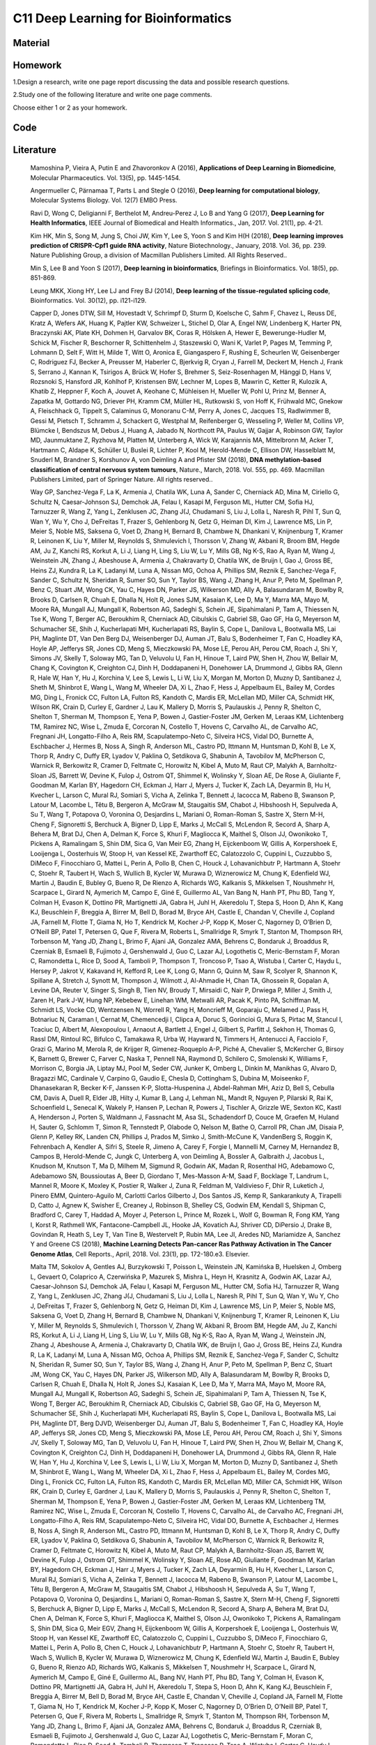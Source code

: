 ************************************
C11 Deep Learning for Bioinformatics
************************************

Material
========

Homework
========

1.Design a research, write one page report discussing the data and possible research questions.

2.Study one of the following literature and write one page comments.

Choose either 1 or 2 as your homework.

Code
====

Literature
==========

  Mamoshina P, Vieira A, Putin E and Zhavoronkov A (2016), **Applications of Deep Learning in Biomedicine**, Molecular Pharmaceutics. Vol. 13(5), pp. 1445-1454.

  Angermueller C, Pärnamaa T, Parts L and Stegle O (2016), **Deep learning for computational biology**, Molecular Systems Biology. Vol. 12(7) EMBO Press.

  Rav\i D, Wong C, Deligianni F, Berthelot M, Andreu-Perez J, Lo B and Yang G (2017), **Deep Learning for Health Informatics**, IEEE Journal of Biomedical and Health Informatics., Jan, 2017. Vol. 21(1), pp. 4-21.

  Kim HK, Min S, Song M, Jung S, Choi JW, Kim Y, Lee S, Yoon S and Kim H(H (2018), **Deep learning improves prediction of CRISPR-Cpf1 guide RNA activity**, Nature Biotechnology., January, 2018. Vol. 36, pp. 239. Nature Publishing Group, a division of Macmillan Publishers Limited. All Rights Reserved..

  Min S, Lee B and Yoon S (2017), **Deep learning in bioinformatics**, Briefings in Bioinformatics. Vol. 18(5), pp. 851-869.

  Leung MKK, Xiong HY, Lee LJ and Frey BJ (2014), **Deep learning of the tissue-regulated splicing code**, Bioinformatics. Vol. 30(12), pp. i121-i129.

  Capper D, Jones DTW, Sill M, Hovestadt V, Schrimpf D, Sturm D, Koelsche C, Sahm F, Chavez L, Reuss DE, Kratz A, Wefers AK, Huang K, Pajtler KW, Schweizer L, Stichel D, Olar A, Engel NW, Lindenberg K, Harter PN, Braczynski AK, Plate KH, Dohmen H, Garvalov BK, Coras R, Hölsken A, Hewer E, Bewerunge-Hudler M, Schick M, Fischer R, Beschorner R, Schittenhelm J, Staszewski O, Wani K, Varlet P, Pages M, Temming P, Lohmann D, Selt F, Witt H, Milde T, Witt O, Aronica E, Giangaspero F, Rushing E, Scheurlen W, Geisenberger C, Rodriguez FJ, Becker A, Preusser M, Haberler C, Bjerkvig R, Cryan J, Farrell M, Deckert M, Hench J, Frank S, Serrano J, Kannan K, Tsirigos A, Brück W, Hofer S, Brehmer S, Seiz-Rosenhagen M, Hänggi D, Hans V, Rozsnoki S, Hansford JR, Kohlhof P, Kristensen BW, Lechner M, Lopes B, Mawrin C, Ketter R, Kulozik A, Khatib Z, Heppner F, Koch A, Jouvet A, Keohane C, Mühleisen H, Mueller W, Pohl U, Prinz M, Benner A, Zapatka M, Gottardo NG, Driever PH, Kramm CM, Müller HL, Rutkowski S, von Hoff K, Frühwald MC, Gnekow A, Fleischhack G, Tippelt S, Calaminus G, Monoranu C-M, Perry A, Jones C, Jacques TS, Radlwimmer B, Gessi M, Pietsch T, Schramm J, Schackert G, Westphal M, Reifenberger G, Wesseling P, Weller M, Collins VP, Blümcke I, Bendszus M, Debus J, Huang A, Jabado N, Northcott PA, Paulus W, Gajjar A, Robinson GW, Taylor MD, Jaunmuktane Z, Ryzhova M, Platten M, Unterberg A, Wick W, Karajannis MA, Mittelbronn M, Acker T, Hartmann C, Aldape K, Schüller U, Buslei R, Lichter P, Kool M, Herold-Mende C, Ellison DW, Hasselblatt M, Snuderl M, Brandner S, Korshunov A, von Deimling A and Pfister SM (2018), **DNA methylation-based classification of central nervous system tumours**, Nature., March, 2018. Vol. 555, pp. 469. Macmillan Publishers Limited, part of Springer Nature. All rights reserved..

  Way GP, Sanchez-Vega F, La K, Armenia J, Chatila WK, Luna A, Sander C, Cherniack AD, Mina M, Ciriello G, Schultz N, Caesar-Johnson SJ, Demchok JA, Felau I, Kasapi M, Ferguson ML, Hutter CM, Sofia HJ, Tarnuzzer R, Wang Z, Yang L, Zenklusen JC, Zhang J(J, Chudamani S, Liu J, Lolla L, Naresh R, Pihl T, Sun Q, Wan Y, Wu Y, Cho J, DeFreitas T, Frazer S, Gehlenborg N, Getz G, Heiman DI, Kim J, Lawrence MS, Lin P, Meier S, Noble MS, Saksena G, Voet D, Zhang H, Bernard B, Chambwe N, Dhankani V, Knijnenburg T, Kramer R, Leinonen K, Liu Y, Miller M, Reynolds S, Shmulevich I, Thorsson V, Zhang W, Akbani R, Broom BM, Hegde AM, Ju Z, Kanchi RS, Korkut A, Li J, Liang H, Ling S, Liu W, Lu Y, Mills GB, Ng K-S, Rao A, Ryan M, Wang J, Weinstein JN, Zhang J, Abeshouse A, Armenia J, Chakravarty D, Chatila WK, de Bruijn I, Gao J, Gross BE, Heins ZJ, Kundra R, La K, Ladanyi M, Luna A, Nissan MG, Ochoa A, Phillips SM, Reznik E, Sanchez-Vega F, Sander C, Schultz N, Sheridan R, Sumer SO, Sun Y, Taylor BS, Wang J, Zhang H, Anur P, Peto M, Spellman P, Benz C, Stuart JM, Wong CK, Yau C, Hayes DN, Parker JS, Wilkerson MD, Ally A, Balasundaram M, Bowlby R, Brooks D, Carlsen R, Chuah E, Dhalla N, Holt R, Jones SJM, Kasaian K, Lee D, Ma Y, Marra MA, Mayo M, Moore RA, Mungall AJ, Mungall K, Robertson AG, Sadeghi S, Schein JE, Sipahimalani P, Tam A, Thiessen N, Tse K, Wong T, Berger AC, Beroukhim R, Cherniack AD, Cibulskis C, Gabriel SB, Gao GF, Ha G, Meyerson M, Schumacher SE, Shih J, Kucherlapati MH, Kucherlapati RS, Baylin S, Cope L, Danilova L, Bootwalla MS, Lai PH, Maglinte DT, Van Den Berg DJ, Weisenberger DJ, Auman JT, Balu S, Bodenheimer T, Fan C, Hoadley KA, Hoyle AP, Jefferys SR, Jones CD, Meng S, Mieczkowski PA, Mose LE, Perou AH, Perou CM, Roach J, Shi Y, Simons JV, Skelly T, Soloway MG, Tan D, Veluvolu U, Fan H, Hinoue T, Laird PW, Shen H, Zhou W, Bellair M, Chang K, Covington K, Creighton CJ, Dinh H, Doddapaneni H, Donehower LA, Drummond J, Gibbs RA, Glenn R, Hale W, Han Y, Hu J, Korchina V, Lee S, Lewis L, Li W, Liu X, Morgan M, Morton D, Muzny D, Santibanez J, Sheth M, Shinbrot E, Wang L, Wang M, Wheeler DA, Xi L, Zhao F, Hess J, Appelbaum EL, Bailey M, Cordes MG, Ding L, Fronick CC, Fulton LA, Fulton RS, Kandoth C, Mardis ER, McLellan MD, Miller CA, Schmidt HK, Wilson RK, Crain D, Curley E, Gardner J, Lau K, Mallery D, Morris S, Paulauskis J, Penny R, Shelton C, Shelton T, Sherman M, Thompson E, Yena P, Bowen J, Gastier-Foster JM, Gerken M, Leraas KM, Lichtenberg TM, Ramirez NC, Wise L, Zmuda E, Corcoran N, Costello T, Hovens C, Carvalho AL, de Carvalho AC, Fregnani JH, Longatto-Filho A, Reis RM, Scapulatempo-Neto C, Silveira HCS, Vidal DO, Burnette A, Eschbacher J, Hermes B, Noss A, Singh R, Anderson ML, Castro PD, Ittmann M, Huntsman D, Kohl B, Le X, Thorp R, Andry C, Duffy ER, Lyadov V, Paklina O, Setdikova G, Shabunin A, Tavobilov M, McPherson C, Warnick R, Berkowitz R, Cramer D, Feltmate C, Horowitz N, Kibel A, Muto M, Raut CP, Malykh A, Barnholtz-Sloan JS, Barrett W, Devine K, Fulop J, Ostrom QT, Shimmel K, Wolinsky Y, Sloan AE, De Rose A, Giuliante F, Goodman M, Karlan BY, Hagedorn CH, Eckman J, Harr J, Myers J, Tucker K, Zach LA, Deyarmin B, Hu H, Kvecher L, Larson C, Mural RJ, Somiari S, Vicha A, Zelinka T, Bennett J, Iacocca M, Rabeno B, Swanson P, Latour M, Lacombe L, Têtu B, Bergeron A, McGraw M, Staugaitis SM, Chabot J, Hibshoosh H, Sepulveda A, Su T, Wang T, Potapova O, Voronina O, Desjardins L, Mariani O, Roman-Roman S, Sastre X, Stern M-H, Cheng F, Signoretti S, Berchuck A, Bigner D, Lipp E, Marks J, McCall S, McLendon R, Secord A, Sharp A, Behera M, Brat DJ, Chen A, Delman K, Force S, Khuri F, Magliocca K, Maithel S, Olson JJ, Owonikoko T, Pickens A, Ramalingam S, Shin DM, Sica G, Van Meir EG, Zhang H, Eijckenboom W, Gillis A, Korpershoek E, Looijenga L, Oosterhuis W, Stoop H, van Kessel KE, Zwarthoff EC, Calatozzolo C, Cuppini L, Cuzzubbo S, DiMeco F, Finocchiaro G, Mattei L, Perin A, Pollo B, Chen C, Houck J, Lohavanichbutr P, Hartmann A, Stoehr C, Stoehr R, Taubert H, Wach S, Wullich B, Kycler W, Murawa D, Wiznerowicz M, Chung K, Edenfield WJ, Martin J, Baudin E, Bubley G, Bueno R, De Rienzo A, Richards WG, Kalkanis S, Mikkelsen T, Noushmehr H, Scarpace L, Girard N, Aymerich M, Campo E, Giné E, Guillermo AL, Van Bang N, Hanh PT, Phu BD, Tang Y, Colman H, Evason K, Dottino PR, Martignetti JA, Gabra H, Juhl H, Akeredolu T, Stepa S, Hoon D, Ahn K, Kang KJ, Beuschlein F, Breggia A, Birrer M, Bell D, Borad M, Bryce AH, Castle E, Chandan V, Cheville J, Copland JA, Farnell M, Flotte T, Giama N, Ho T, Kendrick M, Kocher J-P, Kopp K, Moser C, Nagorney D, O’Brien D, O’Neill BP, Patel T, Petersen G, Que F, Rivera M, Roberts L, Smallridge R, Smyrk T, Stanton M, Thompson RH, Torbenson M, Yang JD, Zhang L, Brimo F, Ajani JA, Gonzalez AMA, Behrens C, Bondaruk J, Broaddus R, Czerniak B, Esmaeli B, Fujimoto J, Gershenwald J, Guo C, Lazar AJ, Logothetis C, Meric-Bernstam F, Moran C, Ramondetta L, Rice D, Sood A, Tamboli P, Thompson T, Troncoso P, Tsao A, Wistuba I, Carter C, Haydu L, Hersey P, Jakrot V, Kakavand H, Kefford R, Lee K, Long G, Mann G, Quinn M, Saw R, Scolyer R, Shannon K, Spillane A, Stretch J, Synott M, Thompson J, Wilmott J, Al-Ahmadie H, Chan TA, Ghossein R, Gopalan A, Levine DA, Reuter V, Singer S, Singh B, Tien NV, Broudy T, Mirsaidi C, Nair P, Drwiega P, Miller J, Smith J, Zaren H, Park J-W, Hung NP, Kebebew E, Linehan WM, Metwalli AR, Pacak K, Pinto PA, Schiffman M, Schmidt LS, Vocke CD, Wentzensen N, Worrell R, Yang H, Moncrieff M, Goparaju C, Melamed J, Pass H, Botnariuc N, Caraman I, Cernat M, Chemencedji I, Clipca A, Doruc S, Gorincioi G, Mura S, Pirtac M, Stancul I, Tcaciuc D, Albert M, Alexopoulou I, Arnaout A, Bartlett J, Engel J, Gilbert S, Parfitt J, Sekhon H, Thomas G, Rassl DM, Rintoul RC, Bifulco C, Tamakawa R, Urba W, Hayward N, Timmers H, Antenucci A, Facciolo F, Grazi G, Marino M, Merola R, de Krijger R, Gimenez-Roqueplo A-P, Piché A, Chevalier S, McKercher G, Birsoy K, Barnett G, Brewer C, Farver C, Naska T, Pennell NA, Raymond D, Schilero C, Smolenski K, Williams F, Morrison C, Borgia JA, Liptay MJ, Pool M, Seder CW, Junker K, Omberg L, Dinkin M, Manikhas G, Alvaro D, Bragazzi MC, Cardinale V, Carpino G, Gaudio E, Chesla D, Cottingham S, Dubina M, Moiseenko F, Dhanasekaran R, Becker K-F, Janssen K-P, Slotta-Huspenina J, Abdel-Rahman MH, Aziz D, Bell S, Cebulla CM, Davis A, Duell R, Elder JB, Hilty J, Kumar B, Lang J, Lehman NL, Mandt R, Nguyen P, Pilarski R, Rai K, Schoenfield L, Senecal K, Wakely P, Hansen P, Lechan R, Powers J, Tischler A, Grizzle WE, Sexton KC, Kastl A, Henderson J, Porten S, Waldmann J, Fassnacht M, Asa SL, Schadendorf D, Couce M, Graefen M, Huland H, Sauter G, Schlomm T, Simon R, Tennstedt P, Olabode O, Nelson M, Bathe O, Carroll PR, Chan JM, Disaia P, Glenn P, Kelley RK, Landen CN, Phillips J, Prados M, Simko J, Smith-McCune K, VandenBerg S, Roggin K, Fehrenbach A, Kendler A, Sifri S, Steele R, Jimeno A, Carey F, Forgie I, Mannelli M, Carney M, Hernandez B, Campos B, Herold-Mende C, Jungk C, Unterberg A, von Deimling A, Bossler A, Galbraith J, Jacobus L, Knudson M, Knutson T, Ma D, Milhem M, Sigmund R, Godwin AK, Madan R, Rosenthal HG, Adebamowo C, Adebamowo SN, Boussioutas A, Beer D, Giordano T, Mes-Masson A-M, Saad F, Bocklage T, Landrum L, Mannel R, Moore K, Moxley K, Postier R, Walker J, Zuna R, Feldman M, Valdivieso F, Dhir R, Luketich J, Pinero EMM, Quintero-Aguilo M, Carlotti Carlos Gilberto J, Dos Santos JS, Kemp R, Sankarankuty A, Tirapelli D, Catto J, Agnew K, Swisher E, Creaney J, Robinson B, Shelley CS, Godwin EM, Kendall S, Shipman C, Bradford C, Carey T, Haddad A, Moyer J, Peterson L, Prince M, Rozek L, Wolf G, Bowman R, Fong KM, Yang I, Korst R, Rathmell WK, Fantacone-Campbell JL, Hooke JA, Kovatich AJ, Shriver CD, DiPersio J, Drake B, Govindan R, Heath S, Ley T, Van Tine B, Westervelt P, Rubin MA, Lee JI, Aredes ND, Mariamidze A, Sanchez Y and Greene CS (2018), **Machine Learning Detects Pan-cancer Ras Pathway Activation in The Cancer Genome Atlas**, Cell Reports., April, 2018. Vol. 23(1), pp. 172-180.e3. Elsevier.

  Malta TM, Sokolov A, Gentles AJ, Burzykowski T, Poisson L, Weinstein JN, Kamińska B, Huelsken J, Omberg L, Gevaert O, Colaprico A, Czerwińska P, Mazurek S, Mishra L, Heyn H, Krasnitz A, Godwin AK, Lazar AJ, Caesar-Johnson SJ, Demchok JA, Felau I, Kasapi M, Ferguson ML, Hutter CM, Sofia HJ, Tarnuzzer R, Wang Z, Yang L, Zenklusen JC, Zhang J(J, Chudamani S, Liu J, Lolla L, Naresh R, Pihl T, Sun Q, Wan Y, Wu Y, Cho J, DeFreitas T, Frazer S, Gehlenborg N, Getz G, Heiman DI, Kim J, Lawrence MS, Lin P, Meier S, Noble MS, Saksena G, Voet D, Zhang H, Bernard B, Chambwe N, Dhankani V, Knijnenburg T, Kramer R, Leinonen K, Liu Y, Miller M, Reynolds S, Shmulevich I, Thorsson V, Zhang W, Akbani R, Broom BM, Hegde AM, Ju Z, Kanchi RS, Korkut A, Li J, Liang H, Ling S, Liu W, Lu Y, Mills GB, Ng K-S, Rao A, Ryan M, Wang J, Weinstein JN, Zhang J, Abeshouse A, Armenia J, Chakravarty D, Chatila WK, de Bruijn I, Gao J, Gross BE, Heins ZJ, Kundra R, La K, Ladanyi M, Luna A, Nissan MG, Ochoa A, Phillips SM, Reznik E, Sanchez-Vega F, Sander C, Schultz N, Sheridan R, Sumer SO, Sun Y, Taylor BS, Wang J, Zhang H, Anur P, Peto M, Spellman P, Benz C, Stuart JM, Wong CK, Yau C, Hayes DN, Parker JS, Wilkerson MD, Ally A, Balasundaram M, Bowlby R, Brooks D, Carlsen R, Chuah E, Dhalla N, Holt R, Jones SJ, Kasaian K, Lee D, Ma Y, Marra MA, Mayo M, Moore RA, Mungall AJ, Mungall K, Robertson AG, Sadeghi S, Schein JE, Sipahimalani P, Tam A, Thiessen N, Tse K, Wong T, Berger AC, Beroukhim R, Cherniack AD, Cibulskis C, Gabriel SB, Gao GF, Ha G, Meyerson M, Schumacher SE, Shih J, Kucherlapati MH, Kucherlapati RS, Baylin S, Cope L, Danilova L, Bootwalla MS, Lai PH, Maglinte DT, Berg DJVD, Weisenberger DJ, Auman JT, Balu S, Bodenheimer T, Fan C, Hoadley KA, Hoyle AP, Jefferys SR, Jones CD, Meng S, Mieczkowski PA, Mose LE, Perou AH, Perou CM, Roach J, Shi Y, Simons JV, Skelly T, Soloway MG, Tan D, Veluvolu U, Fan H, Hinoue T, Laird PW, Shen H, Zhou W, Bellair M, Chang K, Covington K, Creighton CJ, Dinh H, Doddapaneni H, Donehower LA, Drummond J, Gibbs RA, Glenn R, Hale W, Han Y, Hu J, Korchina V, Lee S, Lewis L, Li W, Liu X, Morgan M, Morton D, Muzny D, Santibanez J, Sheth M, Shinbrot E, Wang L, Wang M, Wheeler DA, Xi L, Zhao F, Hess J, Appelbaum EL, Bailey M, Cordes MG, Ding L, Fronick CC, Fulton LA, Fulton RS, Kandoth C, Mardis ER, McLellan MD, Miller CA, Schmidt HK, Wilson RK, Crain D, Curley E, Gardner J, Lau K, Mallery D, Morris S, Paulauskis J, Penny R, Shelton C, Shelton T, Sherman M, Thompson E, Yena P, Bowen J, Gastier-Foster JM, Gerken M, Leraas KM, Lichtenberg TM, Ramirez NC, Wise L, Zmuda E, Corcoran N, Costello T, Hovens C, Carvalho AL, de Carvalho AC, Fregnani JH, Longatto-Filho A, Reis RM, Scapulatempo-Neto C, Silveira HC, Vidal DO, Burnette A, Eschbacher J, Hermes B, Noss A, Singh R, Anderson ML, Castro PD, Ittmann M, Huntsman D, Kohl B, Le X, Thorp R, Andry C, Duffy ER, Lyadov V, Paklina O, Setdikova G, Shabunin A, Tavobilov M, McPherson C, Warnick R, Berkowitz R, Cramer D, Feltmate C, Horowitz N, Kibel A, Muto M, Raut CP, Malykh A, Barnholtz-Sloan JS, Barrett W, Devine K, Fulop J, Ostrom QT, Shimmel K, Wolinsky Y, Sloan AE, Rose AD, Giuliante F, Goodman M, Karlan BY, Hagedorn CH, Eckman J, Harr J, Myers J, Tucker K, Zach LA, Deyarmin B, Hu H, Kvecher L, Larson C, Mural RJ, Somiari S, Vicha A, Zelinka T, Bennett J, Iacocca M, Rabeno B, Swanson P, Latour M, Lacombe L, Têtu B, Bergeron A, McGraw M, Staugaitis SM, Chabot J, Hibshoosh H, Sepulveda A, Su T, Wang T, Potapova O, Voronina O, Desjardins L, Mariani O, Roman-Roman S, Sastre X, Stern M-H, Cheng F, Signoretti S, Berchuck A, Bigner D, Lipp E, Marks J, McCall S, McLendon R, Secord A, Sharp A, Behera M, Brat DJ, Chen A, Delman K, Force S, Khuri F, Magliocca K, Maithel S, Olson JJ, Owonikoko T, Pickens A, Ramalingam S, Shin DM, Sica G, Meir EGV, Zhang H, Eijckenboom W, Gillis A, Korpershoek E, Looijenga L, Oosterhuis W, Stoop H, van Kessel KE, Zwarthoff EC, Calatozzolo C, Cuppini L, Cuzzubbo S, DiMeco F, Finocchiaro G, Mattei L, Perin A, Pollo B, Chen C, Houck J, Lohavanichbutr P, Hartmann A, Stoehr C, Stoehr R, Taubert H, Wach S, Wullich B, Kycler W, Murawa D, Wiznerowicz M, Chung K, Edenfield WJ, Martin J, Baudin E, Bubley G, Bueno R, Rienzo AD, Richards WG, Kalkanis S, Mikkelsen T, Noushmehr H, Scarpace L, Girard N, Aymerich M, Campo E, Giné E, Guillermo AL, Bang NV, Hanh PT, Phu BD, Tang Y, Colman H, Evason K, Dottino PR, Martignetti JA, Gabra H, Juhl H, Akeredolu T, Stepa S, Hoon D, Ahn K, Kang KJ, Beuschlein F, Breggia A, Birrer M, Bell D, Borad M, Bryce AH, Castle E, Chandan V, Cheville J, Copland JA, Farnell M, Flotte T, Giama N, Ho T, Kendrick M, Kocher J-P, Kopp K, Moser C, Nagorney D, O’Brien D, O’Neill BP, Patel T, Petersen G, Que F, Rivera M, Roberts L, Smallridge R, Smyrk T, Stanton M, Thompson RH, Torbenson M, Yang JD, Zhang L, Brimo F, Ajani JA, Gonzalez AMA, Behrens C, Bondaruk J, Broaddus R, Czerniak B, Esmaeli B, Fujimoto J, Gershenwald J, Guo C, Lazar AJ, Logothetis C, Meric-Bernstam F, Moran C, Ramondetta L, Rice D, Sood A, Tamboli P, Thompson T, Troncoso P, Tsao A, Wistuba I, Carter C, Haydu L, Hersey P, Jakrot V, Kakavand H, Kefford R, Lee K, Long G, Mann G, Quinn M, Saw R, Scolyer R, Shannon K, Spillane A, Stretch J, Synott M, Thompson J, Wilmott J, Al-Ahmadie H, Chan TA, Ghossein R, Gopalan A, Levine DA, Reuter V, Singer S, Singh B, Tien NV, Broudy T, Mirsaidi C, Nair P, Drwiega P, Miller J, Smith J, Zaren H, Park J-W, Hung NP, Kebebew E, Linehan WM, Metwalli AR, Pacak K, Pinto PA, Schiffman M, Schmidt LS, Vocke CD, Wentzensen N, Worrell R, Yang H, Moncrieff M, Goparaju C, Melamed J, Pass H, Botnariuc N, Caraman I, Cernat M, Chemencedji I, Clipca A, Doruc S, Gorincioi G, Mura S, Pirtac M, Stancul I, Tcaciuc D, Albert M, Alexopoulou I, Arnaout A, Bartlett J, Engel J, Gilbert S, Parfitt J, Sekhon H, Thomas G, Rassl DM, Rintoul RC, Bifulco C, Tamakawa R, Urba W, Hayward N, Timmers H, Antenucci A, Facciolo F, Grazi G, Marino M, Merola R, de Krijger R, Gimenez-Roqueplo A-P, Piché A, Chevalier S, McKercher G, Birsoy K, Barnett G, Brewer C, Farver C, Naska T, Pennell NA, Raymond D, Schilero C, Smolenski K, Williams F, Morrison C, Borgia JA, Liptay MJ, Pool M, Seder CW, Junker K, Omberg L, Dinkin M, Manikhas G, Alvaro D, Bragazzi MC, Cardinale V, Carpino G, Gaudio E, Chesla D, Cottingham S, Dubina M, Moiseenko F, Dhanasekaran R, Becker K-F, Janssen K-P, Slotta-Huspenina J, Abdel-Rahman MH, Aziz D, Bell S, Cebulla CM, Davis A, Duell R, Elder JB, Hilty J, Kumar B, Lang J, Lehman NL, Mandt R, Nguyen P, Pilarski R, Rai K, Schoenfield L, Senecal K, Wakely P, Hansen P, Lechan R, Powers J, Tischler A, Grizzle WE, Sexton KC, Kastl A, Henderson J, Porten S, Waldmann J, Fassnacht M, Asa SL, Schadendorf D, Couce M, Graefen M, Huland H, Sauter G, Schlomm T, Simon R, Tennstedt P, Olabode O, Nelson M, Bathe O, Carroll PR, Chan JM, Disaia P, Glenn P, Kelley RK, Landen CN, Phillips J, Prados M, Simko J, Smith-McCune K, VandenBerg S, Roggin K, Fehrenbach A, Kendler A, Sifri S, Steele R, Jimeno A, Carey F, Forgie I, Mannelli M, Carney M, Hernandez B, Campos B, Herold-Mende C, Jungk C, Unterberg A, von Deimling A, Bossler A, Galbraith J, Jacobus L, Knudson M, Knutson T, Ma D, Milhem M, Sigmund R, Godwin AK, Madan R, Rosenthal HG, Adebamowo C, Adebamowo SN, Boussioutas A, Beer D, Giordano T, Mes-Masson A-M, Saad F, Bocklage T, Landrum L, Mannel R, Moore K, Moxley K, Postier R, Walker J, Zuna R, Feldman M, Valdivieso F, Dhir R, Luketich J, Pinero EMM, Quintero-Aguilo M, Carlotti CG, Santos JSD, Kemp R, Sankarankuty A, Tirapelli D, Catto J, Agnew K, Swisher E, Creaney J, Robinson B, Shelley CS, Godwin EM, Kendall S, Shipman C, Bradford C, Carey T, Haddad A, Moyer J, Peterson L, Prince M, Rozek L, Wolf G, Bowman R, Fong KM, Yang I, Korst R, Rathmell WK, Fantacone-Campbell JL, Hooke JA, Kovatich AJ, Shriver CD, DiPersio J, Drake B, Govindan R, Heath S, Ley T, Tine BV, Westervelt P, Rubin MA, Lee JI, Aredes ND, Mariamidze A, Stuart JM, Hoadley KA, Laird PW, Noushmehr H and Wiznerowicz M (2018), **Machine Learning Identifies Stemness Features Associated with Oncogenic Dedifferentiation**, Cell. Vol. 173(2), pp. 338 - 354.e15.

  Ahneman DT, Estrada JG, Lin S, Dreher SD and Doyle AG (2018), **Predicting reaction performance in C-N cross-coupling using machine learning**, Science., April, 2018. Vol. 360(6385), pp. 186.

  Alipanahi B, Delong A, Weirauch MT and Frey BJ (2015), **Predicting the sequence specificities of DNA- and RNA-binding proteins by deep learning**, Nature Biotechnology., 07, 2015. Vol. 33, pp. 831 EP -. Nature Publishing Group, a division of Macmillan Publishers Limited. All Rights Reserved. SN -.

  Abelson S, Collord G, Ng SWK, Weissbrod O, Mendelson Cohen N, Niemeyer E, Barda N, Zuzarte PC, Heisler L, Sundaravadanam Y, Luben R, Hayat S, Wang TT, Zhao Z, Cirlan I, Pugh TJ, Soave D, Ng K, Latimer C, Hardy C, Raine K, Jones D, Hoult D, Britten A, McPherson JD, Johansson M, Mbabaali F, Eagles J, Miller JK, Pasternack D, Timms L, Krzyzanowski P, Awadalla P, Costa R, Segal E, Bratman SV, Beer P, Behjati S, Martincorena I, Wang JCY, Bowles KM, Quirós JR, Karakatsani A, La Vecchia C, Trichopoulou A, Salamanca-Fernández E, Huerta JM, Barricarte A, Travis RC, Tumino R, Masala G, Boeing H, Panico S, Kaaks R, Krämer A, Sieri S, Riboli E, Vineis P, Foll M, McKay J, Polidoro S, Sala N, Khaw K-T, Vermeulen R, Campbell PJ, Papaemmanuil E, Minden MD, Tanay A, Balicer RD, Wareham NJ, Gerstung M, Dick JE, Brennan P, Vassiliou GS and Shlush LI (2018), **Prediction of acute myeloid leukaemia risk in healthy individuals**, Nature., July, 2018. Vol. 559(7714), pp. 400-404.

  Kim B-J and Kim S-H (2018), **Prediction of inherited genomic susceptibility to 20 common cancer types by a supervised machine-learning method**, Proceedings of the National Academy of Sciences. Vol. 115(6), pp. 1322-1327. National Academy of Sciences.

  Ren J, Ahlgren NA, Lu YY, Fuhrman JA and Sun F (2017), **VirFinder: a novel k-mer based tool for identifying viral sequences from assembled metagenomic data**, Microbiome., Jul, 2017. Vol. 5(1), pp. 69.

